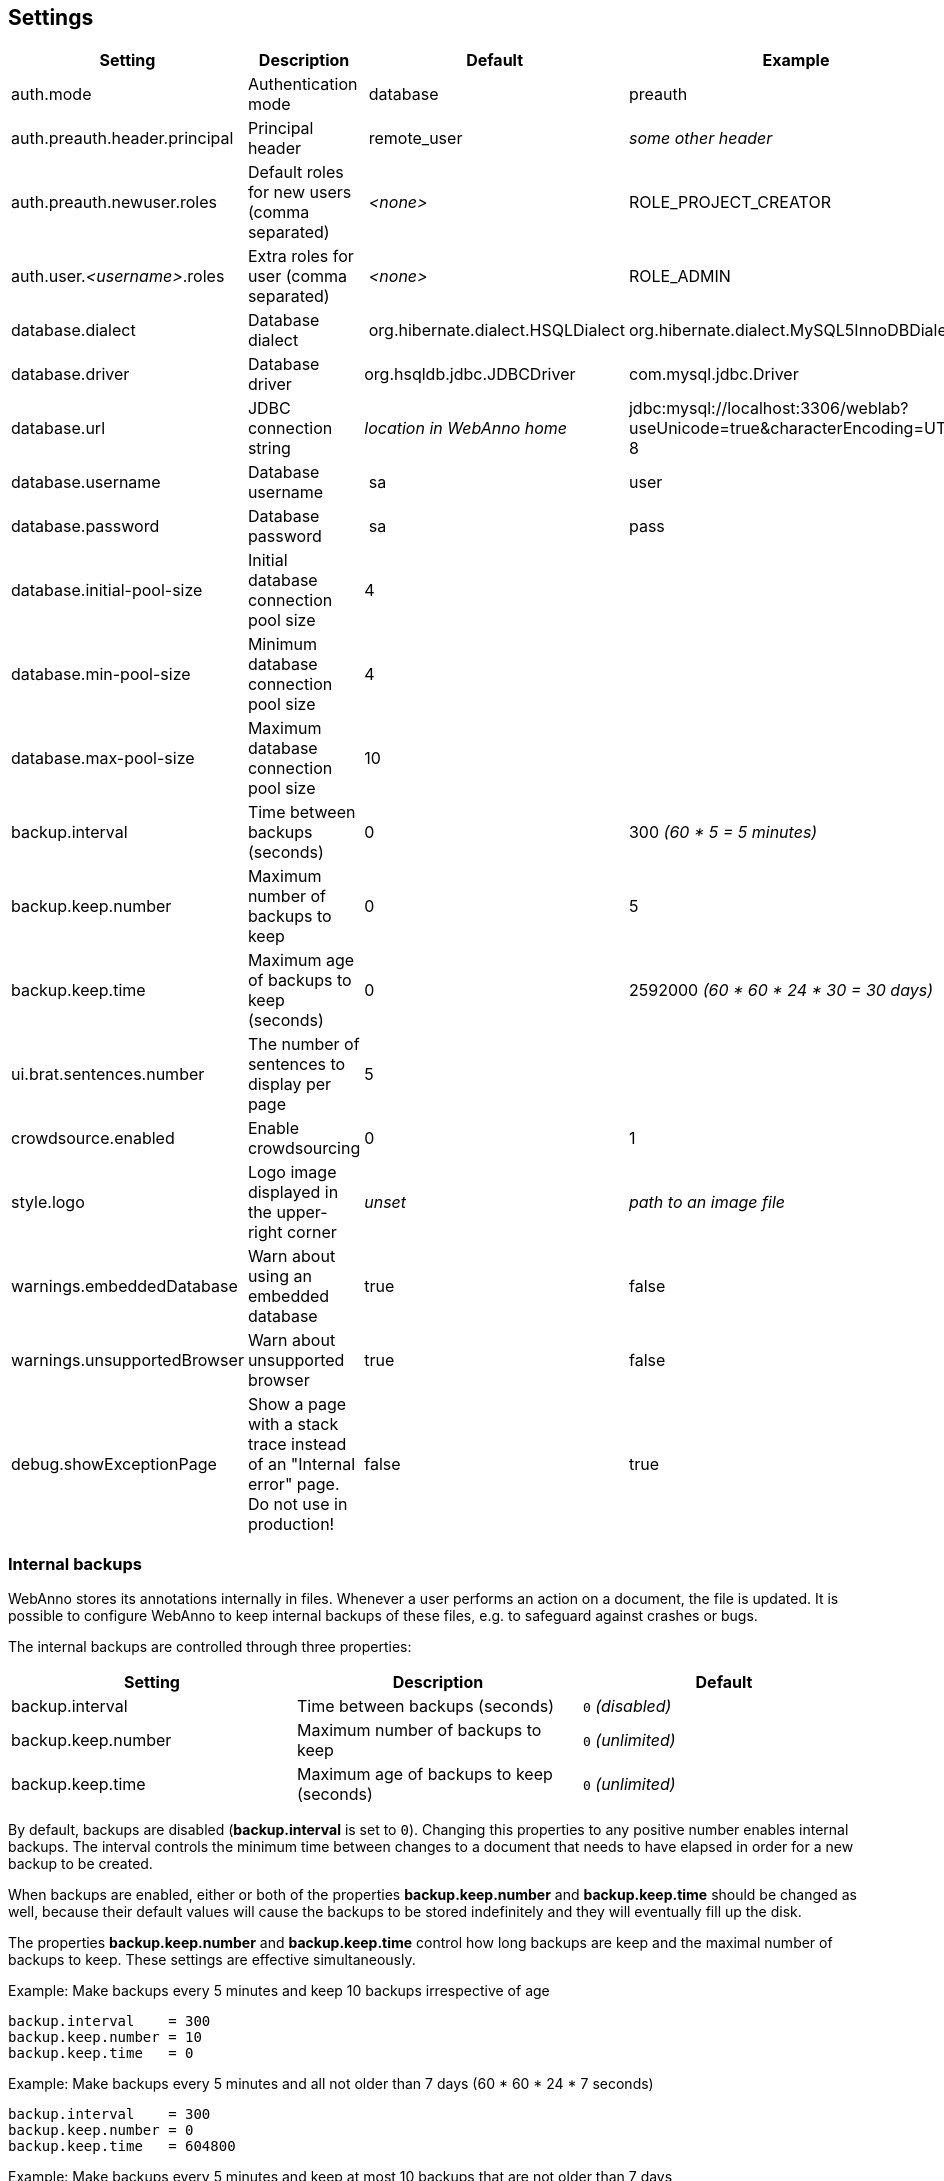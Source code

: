 // Copyright 2015
// Ubiquitous Knowledge Processing (UKP) Lab and FG Language Technology
// Technische Universität Darmstadt
// 
// Licensed under the Apache License, Version 2.0 (the "License");
// you may not use this file except in compliance with the License.
// You may obtain a copy of the License at
// 
// http://www.apache.org/licenses/LICENSE-2.0
// 
// Unless required by applicable law or agreed to in writing, software
// distributed under the License is distributed on an "AS IS" BASIS,
// WITHOUT WARRANTIES OR CONDITIONS OF ANY KIND, either express or implied.
// See the License for the specific language governing permissions and
// limitations under the License.

[[sect_settings]]
== Settings

[cols="4*", options="header"]
|===
| Setting
| Description
| Default
| Example

| auth.mode
| Authentication mode
| database
| preauth

| auth.preauth.header.principal
| Principal header
| remote_user
| _some other header_

| auth.preauth.newuser.roles
| Default roles for new users (comma separated)
| _<none>_
| ROLE_PROJECT_CREATOR

| auth.user._<username>_.roles
| Extra roles for user (comma separated)
| _<none>_
| ROLE_ADMIN

| database.dialect
| Database dialect
| org.hibernate.dialect.HSQLDialect
| org.hibernate.dialect.MySQL5InnoDBDialect

| database.driver
| Database driver
| org.hsqldb.jdbc.JDBCDriver
| com.mysql.jdbc.Driver

| database.url
| JDBC connection string
| _location in WebAnno home_
| jdbc:mysql://localhost:3306/weblab?useUnicode=true&characterEncoding=UTF-8

| database.username
| Database username
| sa
| user

| database.password
| Database password
| sa
| pass

| database.initial-pool-size
| Initial database connection pool size
| 4
|

| database.min-pool-size
| Minimum database connection pool size
| 4
| 

| database.max-pool-size
| Maximum database connection pool size
| 10
| 

// | database.generate
// | 
// | update
// | 

| backup.interval
| Time between backups (seconds)
| 0
| 300 _(60 * 5 = 5 minutes)_

| backup.keep.number
| Maximum number of backups to keep
| 0
| 5

| backup.keep.time
| Maximum age of backups to keep (seconds)
| 0
| 2592000 _(60 * 60 * 24 * 30 = 30 days)_

| ui.brat.sentences.number
| The number of sentences to display per page
| 5
| 

| crowdsource.enabled
| Enable crowdsourcing
| 0
| 1

| style.logo
| Logo image displayed in the upper-right corner
| _unset_
| _path to an image file_

| warnings.embeddedDatabase
| Warn about using an embedded database
| true
| false

| warnings.unsupportedBrowser
| Warn about unsupported browser
| true
| false

| debug.showExceptionPage
| Show a page with a stack trace instead of an "Internal error" page. Do not use in production!
| false
| true
|===

=== Internal backups

WebAnno stores its annotations internally in files. Whenever a user performs an action on a
document, the file is updated. It is possible to configure WebAnno to keep internal backups of
these files, e.g. to safeguard against crashes or bugs. 

The internal backups are controlled through three properties:

[cols="3*", options="header"]
|===
| Setting
| Description
| Default

| backup.interval
| Time between backups (seconds)
| `0` _(disabled)_

| backup.keep.number
| Maximum number of backups to keep
| `0` _(unlimited)_

| backup.keep.time
| Maximum age of backups to keep (seconds)
| `0` _(unlimited)_
|===

By default, backups are disabled (**backup.interval** is set to `0`). Changing this properties to
any positive number enables internal backups. The interval controls the minimum time between changes
to a document that needs to have elapsed in order for a new backup to be created.

When backups are enabled, either or both of the properties **backup.keep.number** and 
**backup.keep.time** should be changed as well, because their default values will cause the
backups to be stored indefinitely and they will eventually fill up the disk.

The properties **backup.keep.number** and **backup.keep.time** control how long backups are keep
and the maximal number of backups to keep. These settings are effective simultaneously.

.Example: Make backups every 5 minutes and keep 10 backups irrespective of age
----
backup.interval    = 300
backup.keep.number = 10
backup.keep.time   = 0
----

.Example: Make backups every 5 minutes and all not older than 7 days (60 * 60 * 24 * 7 seconds)
----
backup.interval    = 300
backup.keep.number = 0
backup.keep.time   = 604800
----

.Example: Make backups every 5 minutes and keep at most 10 backups that are not older than 7 days
----
backup.interval    = 300
backup.keep.number = 10
backup.keep.time   = 604800
----

=== External pre-authentication

WebAnno can be used in conjunction with header-based external per-authentication. In this mode,
WebAnno looks for a special HTTP header (by default `remote_user`) and if that header exists, 
it is taken for granted that this user has been authenticated. WebAnno will check its internal
database if a user by the given name exists, otherwise it will create the user.

Pre-authentication can be enabled by setting the property `auth.mode` to `preauth`. When enabling
pre-authentication mode, the default roles for new users can be controlled using the 
`auth.preauth.newuser.roles` property. The `ROLE_USER` is always added, even if not specified
explicitly. Adding also the role `ROLE_PROEJCT_CREATOR` allows all auto-created users also to
create their own projects. 

Since the default administrator user is not created in pre-authentication, it is useful to also
declare at least one user as an administrator. This is done through the property 
`auth.user.<username>.roles` where `<username>` must be replaced with the name of the user.
The example below shows how the user *Franz* is given administrator permissions. 

.Example: Authenticate using the `remote_user` header, new users can create projects, user *Franz* is always admin.
----
auth.mode                     = preauth
auth.preauth.header.principal = remote_user
auth.preauth.newuser.roles    = ROLE_PROJECT_CREATOR
auth.user.Franz.roles         = ROLE_ADMIN
----

NOTE: The roles specified through `auth.preauth.newuser.roles` are saved in the database when a
      user logs in for the first time and can be changed after creation through the user interface.
      
NOTE: The roles added through `auth.user.<username>.roles` properties are *not* saved in the
      database and *cannot* be edited through the user interface.

